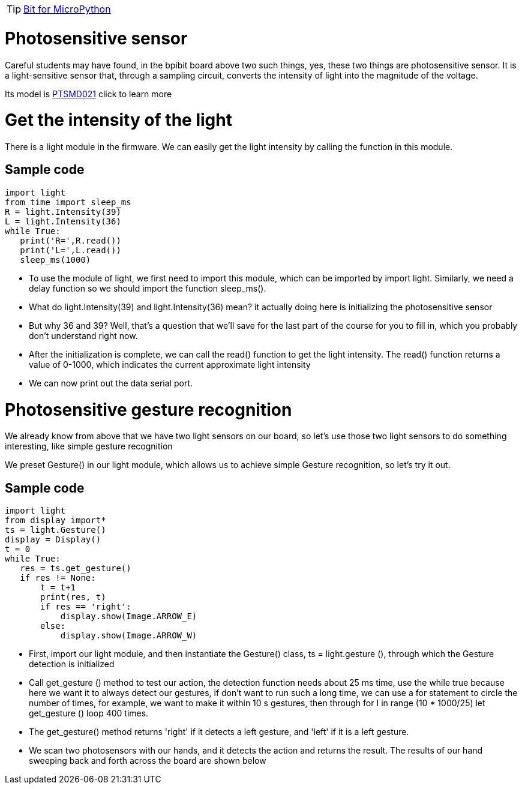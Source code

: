 TIP: link:/en/BPI-Bit/Bit_for_MicroPython#_development_tutorialbased_on_microbit[Bit for MicroPython]

= Photosensitive sensor
Careful students may have found, in the bpibit board above two such things, yes, these two things are photosensitive sensor. It is a light-sensitive sensor that, through a sampling circuit, converts the intensity of light into the magnitude of the voltage.



Its model is link:https://github.com/BPI-STEAM/BPI-BIT/blob/master/doc/LightSensor-PTSMD021-0805.pdf[PTSMD021] click to learn more

= Get the intensity of the light
There is a light module in the firmware. We can easily get the light intensity by calling the function in this module.

== Sample code
```sh
import light
from time import sleep_ms
R = light.Intensity(39)
L = light.Intensity(36)
while True:
   print('R=',R.read())
   print('L=',L.read())
   sleep_ms(1000)
```
- To use the module of light, we first need to import this module, which can be imported by import light. Similarly, we need a delay function so we should import the function sleep_ms().
- What do light.Intensity(39) and light.Intensity(36) mean? it actually doing here is initializing the photosensitive sensor
- But why 36 and 39? Well, that's a question that we'll save for the last part of the course for you to fill in, which you probably don't understand right now.
- After the initialization is complete, we can call the read() function to get the light intensity. The read() function returns a value of 0-1000, which indicates the current approximate light intensity
- We can now print out the data serial port.



= Photosensitive gesture recognition
We already know from above that we have two light sensors on our board, so let's use those two light sensors to do something interesting, like simple gesture recognition

We preset Gesture() in our light module, which allows us to achieve simple Gesture recognition, so let's try it out.

== Sample code
```sh
import light
from display import*
ts = light.Gesture()
display = Display()
t = 0
while True:
   res = ts.get_gesture()
   if res != None:
       t = t+1
       print(res, t)
       if res == 'right':
           display.show(Image.ARROW_E)
       else:
           display.show(Image.ARROW_W)
```
- First, import our light module, and then instantiate the Gesture() class, ts = light.gesture (), through which the Gesture detection is initialized
- Call get_gesture () method to test our action, the detection function needs about 25 ms time, use the while true because here we want it to always detect our gestures, if don't want to run such a long time, we can use a for statement to circle the number of times, for example, we want to make it within 10 s gestures, then through for I in range (10 * 1000/25) let get_gesture () loop 400 times.
- The get_gesture() method returns 'right' if it detects a left gesture, and 'left' if it is a left gesture.
- We scan two photosensors with our hands, and it detects the action and returns the result. The results of our hand sweeping back and forth across the board are shown below